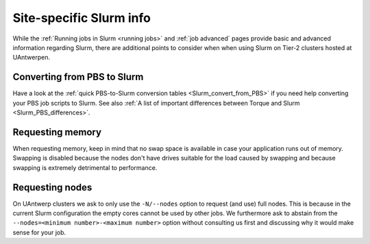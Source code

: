 .. _uantwerp_slurm_specifics:

Site-specific Slurm info
========================

While the :ref:`Running jobs in Slurm <running jobs>` and :ref:`job advanced`
pages provide basic and advanced information regarding Slurm, there are
additional points to consider when when using Slurm on Tier-2 clusters hosted
at UAntwerpen.


.. _uantwerp_pbs_to_slurm:

Converting from PBS to Slurm
----------------------------
Have a look at the :ref:`quick PBS-to-Slurm conversion tables <Slurm_convert_from_PBS>`
if you need help converting your PBS job scripts to Slurm. See also
:ref:`A list of important differences between Torque and Slurm <Slurm_PBS_differences>`.


.. _uantwerp_requesting_memory:

Requesting memory
-----------------
When requesting memory, keep in mind that no swap space is available in
case your application runs out of memory. Swapping is disabled because the nodes
don't have drives suitable for the load caused by swapping and because swapping
is extremely detrimental to performance.


.. _uantwerp_requesting_nodes:

Requesting nodes
----------------
On UAntwerp clusters we ask to only use the ``-N/--nodes`` option to request
(and use) full nodes. This is because in the current Slurm configuration
the empty cores cannot be used by other jobs. We furthermore ask to abstain
from the ``--nodes=<minimum number>-<maximum number>`` option without
consulting us first and discussing why it would make sense for your job.
